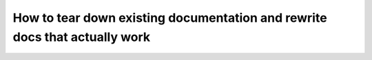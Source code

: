 How to tear down existing documentation and rewrite docs that actually work
===========================================================================

.. datatemplate::
   :source: /_data/2018.prague.speakers.yaml
   :template: videos/video-detail.html
   :key: 14

